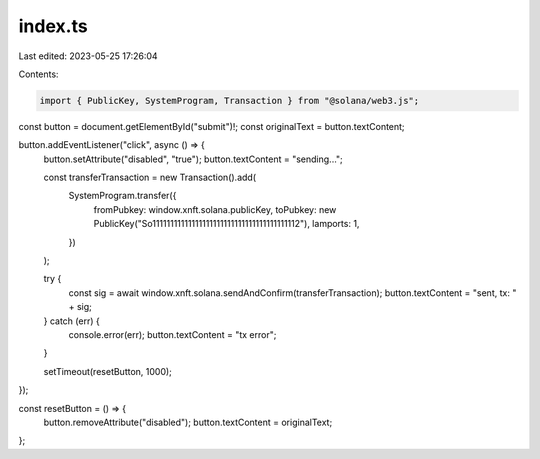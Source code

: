 index.ts
========

Last edited: 2023-05-25 17:26:04

Contents:

.. code-block:: ts

    import { PublicKey, SystemProgram, Transaction } from "@solana/web3.js";

const button = document.getElementById("submit")!;
const originalText = button.textContent;

button.addEventListener("click", async () => {
  button.setAttribute("disabled", "true");
  button.textContent = "sending...";

  const transferTransaction = new Transaction().add(
    SystemProgram.transfer({
      fromPubkey: window.xnft.solana.publicKey,
      toPubkey: new PublicKey("So11111111111111111111111111111111111111112"),
      lamports: 1,
    })
  );

  try {
    const sig = await window.xnft.solana.sendAndConfirm(transferTransaction);
    button.textContent = "sent, tx: " + sig;
  } catch (err) {
    console.error(err);
    button.textContent = "tx error";
  }

  setTimeout(resetButton, 1000);
});

const resetButton = () => {
  button.removeAttribute("disabled");
  button.textContent = originalText;
};



